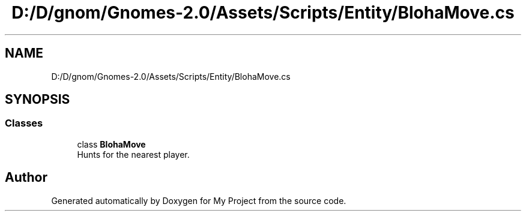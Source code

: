 .TH "D:/D/gnom/Gnomes-2.0/Assets/Scripts/Entity/BlohaMove.cs" 3 "Version 1.1" "My Project" \" -*- nroff -*-
.ad l
.nh
.SH NAME
D:/D/gnom/Gnomes-2.0/Assets/Scripts/Entity/BlohaMove.cs
.SH SYNOPSIS
.br
.PP
.SS "Classes"

.in +1c
.ti -1c
.RI "class \fBBlohaMove\fP"
.br
.RI "Hunts for the nearest player\&. "
.in -1c
.SH "Author"
.PP 
Generated automatically by Doxygen for My Project from the source code\&.

